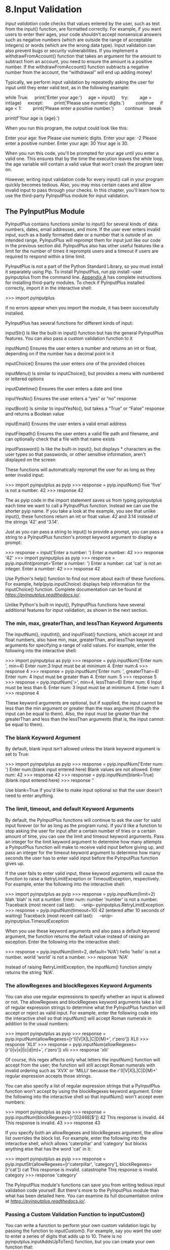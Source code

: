 * 8.Input Validation

/Input validation/ code checks that values entered by the user, such as text from the input() function, are formatted correctly. For example, if you want users to enter their ages, your code shouldn't accept nonsensical answers such as negative numbers (which are outside the range of acceptable integers) or words (which are the wrong data type). Input validation can also prevent bugs or security vulnerabilities. If you implement a withdrawFromAccount() function that takes an argument for the amount to subtract from an account, you need to ensure the amount is a positive number. If the withdrawFromAccount() function subtracts a negative number from the account, the “withdrawal” will end up adding money!

Typically, we perform input validation by repeatedly asking the user for input until they enter valid text, as in the following example:

while True:
    print('Enter your age:')
    age = input()
    try:
        age = int(age)
    except:
        print('Please use numeric digits.')
        continue
    if age < 1:
        print('Please enter a positive number.')
        continue
    break

print(f'Your age is {age}.')

When you run this program, the output could look like this:

Enter your age:
five
Please use numeric digits.
Enter your age:
-2
Please enter a positive number.
Enter your age:
30
Your age is 30.

When you run this code, you'll be prompted for your age until you enter a valid one. This ensures that by the time the execution leaves the while loop, the age variable will contain a valid value that won't crash the program later on.

However, writing input validation code for every input() call in your program quickly becomes tedious. Also, you may miss certain cases and allow invalid input to pass through your checks. In this chapter, you'll learn how to use the third-party PyInputPlus module for input validation.

** The PyInputPlus Module


PyInputPlus contains functions similar to input() for several kinds of data: numbers, dates, email addresses, and more. If the user ever enters invalid input, such as a badly formatted date or a number that is outside of an intended range, PyInputPlus will reprompt them for input just like our code in the previous section did. PyInputPlus also has other useful features like a limit for the number of times it reprompts users and a timeout if users are required to respond within a time limit.

PyInputPlus is not a part of the Python Standard Library, so you must install it separately using Pip. To install PyInputPlus, run pip install --user pyinputplus from the command line. [[file:app01.xhtml#app01][Appendix A]] has complete instructions for installing third-party modules. To check if PyInputPlus installed correctly, import it in the interactive shell:

>>> import pyinputplus

If no errors appear when you import the module, it has been successfully installed.

PyInputPlus has several functions for different kinds of input:

inputStr() Is like the built-in input() function but has the general PyInputPlus features. You can also pass a custom validation function to it

inputNum() Ensures the user enters a number and returns an int or float, depending on if the number has a decimal point in it

inputChoice() Ensures the user enters one of the provided choices

inputMenu() Is similar to inputChoice(), but provides a menu with numbered or lettered options

inputDatetime() Ensures the user enters a date and time

inputYesNo() Ensures the user enters a “yes” or “no” response

inputBool() Is similar to inputYesNo(), but takes a “True” or “False” response and returns a Boolean value

inputEmail() Ensures the user enters a valid email address

inputFilepath() Ensures the user enters a valid file path and filename, and can optionally check that a file with that name exists

inputPassword() Is like the built-in input(), but displays * characters as the user types so that passwords, or other sensitive information, aren't displayed on the screen

These functions will automatically reprompt the user for as long as they enter invalid input:

>>> import pyinputplus as pyip
>>> response = pyip.inputNum()
five
'five' is not a number.
42
>>> response
42

The as pyip code in the import statement saves us from typing pyinputplus each time we want to call a PyInputPlus function. Instead we can use the shorter pyip name. If you take a look at the example, you see that unlike input(), these functions return an int or float value: 42 and 3.14 instead of the strings '42' and '3.14'.

Just as you can pass a string to input() to provide a prompt, you can pass a string to a PyInputPlus function's prompt keyword argument to display a prompt:

>>> response = input('Enter a number: ')
Enter a number: 42
>>> response
'42'
>>> import pyinputplus as pyip
>>> response = pyip.inputInt(prompt='Enter a number: ')
Enter a number: cat
'cat' is not an integer.
Enter a number: 42
>>> response
42

Use Python's help() function to find out more about each of these functions. For example, help(pyip.inputChoice) displays help information for the inputChoice() function. Complete documentation can be found at /[[https://pyinputplus.readthedocs.io/]]/.

Unlike Python's built-in input(), PyInputPlus functions have several additional features for input validation, as shown in the next section.

*** The min, max, greaterThan, and lessThan Keyword Arguments
     :PROPERTIES:
     :CUSTOM_ID: ch08lev2sec1
     :CLASS: h4
     :END:

The inputNum(), inputInt(), and inputFloat() functions, which accept int and float numbers, also have min, max, greaterThan, and lessThan keyword arguments for specifying a range of valid values. For example, enter the following into the interactive shell:

>>> import pyinputplus as pyip
>>> response = pyip.inputNum('Enter num: ', min=4)
Enter num:3
Input must be at minimum 4.
Enter num:4
>>> response
4
>>> response = pyip.inputNum('Enter num: ', greaterThan=4)
Enter num: 4
Input must be greater than 4.
Enter num: 5
>>> response
5
>>> response = pyip.inputNum('>', min=4, lessThan=6)
Enter num: 6
Input must be less than 6.
Enter num: 3
Input must be at minimum 4.
Enter num: 4
>>> response
4

These keyword arguments are optional, but if supplied, the input cannot be less than the min argument or greater than the max argument (though the input can be equal to them). Also, the input must be greater than the greaterThan and less than the lessThan arguments (that is, the input cannot be equal to them).

*** The blank Keyword Argument
     :PROPERTIES:
     :CUSTOM_ID: ch08lev2sec2
     :CLASS: h4
     :END:

By default, blank input isn't allowed unless the blank keyword argument is set to True:

>>> import pyinputplus as pyip
>>> response = pyip.inputNum('Enter num: ')
Enter num:(blank input entered here)
Blank values are not allowed.
Enter num: 42
>>> response
42
>>> response = pyip.inputNum(blank=True)
(blank input entered here)
>>> response
''

Use blank=True if you'd like to make input optional so that the user doesn't need to enter anything.

*** The limit, timeout, and default Keyword Arguments
     :PROPERTIES:
     :CUSTOM_ID: ch08lev2sec3
     :CLASS: h4
     :END:

By default, the PyInputPlus functions will continue to ask the user for valid input forever (or for as long as the program runs). If you'd like a function to stop asking the user for input after a certain number of tries or a certain amount of time, you can use the limit and timeout keyword arguments. Pass an integer for the limit keyword argument to determine how many attempts a PyInputPlus function will make to receive valid input before giving up, and pass an integer for the timeout keyword argument to determine how many seconds the user has to enter valid input before the PyInputPlus function gives up.

If the user fails to enter valid input, these keyword arguments will cause the function to raise a RetryLimitException or TimeoutException, respectively. For example, enter the following into the interactive shell:

>>> import pyinputplus as pyip
>>> response = pyip.inputNum(limit=2)
blah
'blah' is not a number.
Enter num: number
'number' is not a number.
Traceback (most recent call last):
    --snip--
pyinputplus.RetryLimitException
>>> response = pyip.inputNum(timeout=10)
42 (entered after 10 seconds of waiting)
Traceback (most recent call last):
    --snip--
pyinputplus.TimeoutException

When you use these keyword arguments and also pass a default keyword argument, the function returns the default value instead of raising an exception. Enter the following into the interactive shell:

>>> response = pyip.inputNum(limit=2, default='N/A')
hello
'hello' is not a number.
world
'world' is not a number.
>>> response
'N/A'

Instead of raising RetryLimitException, the inputNum() function simply returns the string 'N/A'.

*** The allowRegexes and blockRegexes Keyword Arguments
     :PROPERTIES:
     :CUSTOM_ID: ch08lev2sec4
     :CLASS: h4
     :END:

You can also use regular expressions to specify whether an input is allowed or not. The allowRegexes and blockRegexes keyword arguments take a list of regular expression strings to determine what the PyInputPlus function will accept or reject as valid input. For example, enter the following code into the interactive shell so that inputNum() will accept Roman numerals in addition to the usual numbers:

>>> import pyinputplus as pyip
>>> response = pyip.inputNum(allowRegexes=[r'(I|V|X|L|C|D|M)+', r'zero'])
XLII
>>> response
'XLII'
>>> response = pyip.inputNum(allowRegexes=[r'(i|v|x|l|c|d|m)+', r'zero'])
xlii
>>> response
'xlii'

Of course, this regex affects only what letters the inputNum() function will accept from the user; the function will still accept Roman numerals with invalid ordering such as 'XVX' or 'MILLI' because the r'(I|V|X|L|C|D|M)+' regular expression accepts those strings.

You can also specify a list of regular expression strings that a PyInputPlus function won't accept by using the blockRegexes keyword argument. Enter the following into the interactive shell so that inputNum() won't accept even numbers:

>>> import pyinputplus as pyip
>>> response = pyip.inputNum(blockRegexes=[r'[02468]$'])
42
This response is invalid.
44
This response is invalid.
43
>>> response
43

If you specify both an allowRegexes and blockRegexes argument, the allow list overrides the block list. For example, enter the following into the interactive shell, which allows 'caterpillar' and 'category' but blocks anything else that has the word 'cat' in it:

>>> import pyinputplus as pyip
>>> response = pyip.inputStr(allowRegexes=[r'caterpillar', 'category'],
blockRegexes=[r'cat'])
cat
This response is invalid.
catastrophe
This response is invalid.
category
>>> response
'category'

The PyInputPlus module's functions can save you from writing tedious input validation code yourself. But there's more to the PyInputPlus module than what has been detailed here. You can examine its full documentation online at /[[https://pyinputplus.readthedocs.io/]]/.

*** Passing a Custom Validation Function to inputCustom()
     :PROPERTIES:
     :CUSTOM_ID: ch08lev2sec5
     :CLASS: h4
     :END:

You can write a function to perform your own custom validation logic by passing the function to inputCustom(). For example, say you want the user to enter a series of digits that adds up to 10. There is no pyinputplus.inputAddsUpToTen() function, but you can create your own function that:

- Accepts a single string argument of what the user entered
- Raises an exception if the string fails validation
- Returns None (or has no return statement) if inputCustom() should return the string unchanged
- Returns a non-None value if inputCustom() should return a different string from the one the user entered
- Is passed as the first argument to inputCustom()

For example, we can create our own addsUpToTen() function, and then pass it to inputCustom(). Note that the function call looks like inputCustom(addsUpToTen) and not inputCustom(addsUpToTen()) because we are passing the addsUpToTen() function itself to inputCustom(), not calling addsUpToTen() and passing its return value.

>>> import pyinputplus as pyip
>>> def addsUpToTen(numbers):
...   numbersList = list(numbers)
...   for i, digit in enumerate(numbersList):
...     numbersList[i] = int(digit)
...   if sum(numbersList) != 10:
...     raise Exception('The digits must add up to 10, not %s.' %
(sum(numbersList)))
...   return int(numbers) # Return an int form of numbers.
...
>>> response = pyip.inputCustom(addsUpToTen) # No parentheses after
addsUpToTen here.
123
The digits must add up to 10, not 6.
1235
The digits must add up to 10, not 11.
1234
>>> response # inputStr() returned an int, not a string.
1234
>>> response = pyip.inputCustom(addsUpToTen)
hello
invalid literal for int() with base 10: 'h'
55
>>> response

The inputCustom() function also supports the general PyInputPlus features, such as the blank, limit, timeout, default, allowRegexes, and blockRegexes keyword arguments. Writing your own custom validation function is useful when it's otherwise difficult or impossible to write a regular expression for valid input, as in the “adds up to 10” example.

** Project: How to Keep an Idiot Busy for Hours
    :PROPERTIES:
    :CUSTOM_ID: ch08lev1sec2
    :CLASS: h3
    :END:

Let's use PyInputPlus to create a simple program that does the following:

1. Ask the user if they'd like to know how to keep an idiot busy for hours.
2. If the user answers no, quit.
3. If the user answers yes, go to Step 1.

Of course, we don't know if the user will enter something besides “yes” or “no,” so we need to perform input validation. It would also be convenient for the user to be able to enter “y” or “n” instead of the full words. PyInputPlus's inputYesNo() function will handle this for us and, no matter what case the user enters, return a lowercase 'yes' or 'no' string value.

When you run this program, it should look like the following:

Want to know how to keep an idiot busy for hours?
sure
'sure' is not a valid yes/no response.
Want to know how to keep an idiot busy for hours?
yes
Want to know how to keep an idiot busy for hours?
y
Want to know how to keep an idiot busy for hours?
Yes
Want to know how to keep an idiot busy for hours?
YES
Want to know how to keep an idiot busy for hours?
YES!!!!!!
'YES!!!!!!' is not a valid yes/no response.
Want to know how to keep an idiot busy for hours?
TELL ME HOW TO KEEP AN IDIOT BUSY FOR HOURS.
'TELL ME HOW TO KEEP AN IDIOT BUSY FOR HOURS.' is not a valid yes/no response.
Want to know how to keep an idiot busy for hours?
no
Thank you. Have a nice day.

Open a new file editor tab and save it as /idiot.py/. Then enter the following code:

import pyinputplus as pyip

This imports the PyInputPlus module. Since pyinputplus is a bit much to type, we'll use the name pyip for short.

while True:
    prompt = 'Want to know how to keep an idiot busy for hours?n'
    response = pyip.inputYesNo(prompt)

Next, while True: creates an infinite loop that continues to run until it encounters a break statement. In this loop, we call pyip.inputYesNo() to ensure that this function call won't return until the user enters a valid answer.

    if response == 'no':
        break

The pyip.inputYesNo() call is guaranteed to only return either the string yes or the string no. If it returned no, then our program breaks out of the infinite loop and continues to the last line, which thanks the user:

print('Thank you. Have a nice day.')

Otherwise, the loop iterates once again.

You can also make use of the inputYesNo() function in non-English languages by passing yesVal and noVal keyword arguments. For example, the Spanish version of this program would have these two lines:

    prompt = '¿Quieres saber cómo mantener ocupado a un idiota durante horas?n'
    response = pyip.inputYesNo(prompt, yesVal='sí', noVal='no')
    if response == 'sí':

Now the user can enter either sí or s (in lower- or uppercase) instead of yes or y for an affirmative answer.

** Project: Multiplication Quiz

PyInputPlus's features can be useful for creating a timed multiplication quiz. By setting the allowRegexes, blockRegexes, timeout, and limit keyword argument to pyip.inputStr(), you can leave most of the implementation to PyInputPlus. The less code you need to write, the faster you can write your programs. Let's create a program that poses 10 multiplication problems to the user, where the valid input is the problem's correct answer. Open a new file editor tab and save the file as /multiplicationQuiz.py/.

First, we'll import pyinputplus, random, and time. We'll keep track of how many questions the program asks and how many correct answers the user gives with the variables numberOfQuestions and correctAnswers. A for loop will repeatedly pose a random multiplication problem 10 times:

import pyinputplus as pyip
import random, time

numberOfQuestions = 10
correctAnswers = 0
for questionNumber in range(numberOfQuestions):

Inside the for loop, the program will pick two single-digit numbers to multiply. We'll use these numbers to create a #Q: N × N = prompt for the user, where Q is the question number (1 to 10) and N are the two numbers to multiply.

    # Pick two random numbers:
    num1 = random.randint(0, 9)
    num2 = random.randint(0, 9)

    prompt = '#%s: %s x %s = ' % (questionNumber, num1, num2)

The pyip.inputStr() function will handle most of the features of this quiz program. The argument we pass for allowRegexes is a list with the regex string '^%s$', where %s is replaced with the correct answer. The ^ and % characters ensure that the answer begins and ends with the correct number, though PyInputPlus trims any whitespace from the start and end of the user's response first just in case they inadvertently pressed the spacebar before or after their answer. The argument we pass for blocklistRegexes is a list with ('.*', 'Incorrect!'). The first string in the tuple is a regex that matches every possible string. Therefore, if the user response doesn't match the correct answer, the program will reject any other answer they provide. In that case, the 'Incorrect!' string is displayed and the user is prompted to answer again. Additionally, passing 8 for timeout and 3 for limit will ensure that the user only has 8 seconds and 3 tries to provide a correct answer:

    try:
        # Right answers are handled by allowRegexes.
        # Wrong answers are handled by blockRegexes, with a custom message.
        pyip.inputStr(prompt, allowRegexes=['^%s$' % (num1 * num2)],
                              blockRegexes=[('.*', 'Incorrect!')],
                              timeout=8, limit=3)

If the user answers after the 8-second timeout has expired, even if they answer correctly, pyip.inputStr() raises a TimeoutException exception. If the user answers incorrectly more than 3 times, it raises a RetryLimitException exception. Both of these exception types are in the PyInputPlus module, so pyip. needs to prepend them:

    except pyip.TimeoutException:
        print('Out of time!')
    except pyip.RetryLimitException:
        print('Out of tries!')

Remember that, just like how else blocks can follow an if or elif block, they can optionally follow the last except block. The code inside the following else block will run if no exception was raised in the try block. In our case, that means the code runs if the user entered the correct answer:

    else:
        # This block runs if no exceptions were raised in the try block.
        print('Correct!')
        correctAnswers += 1

No matter which of the three messages, “Out of time!”, “Out of tries!”, or “Correct!”, displays, let's place a 1-second pause at the end of the for loop to give the user time to read it. After the program has asked 10 questions and the for loop continues, let's show the user how many correct answers they made:

    time.sleep(1) # Brief pause to let user see the result.

print('Score: %s / %s' % (correctAnswers, numberOfQuestions))

PyInputPlus is flexible enough that you can use it in a wide variety of programs that take keyboard input from the user, as demonstrated by the programs in this chapter.

** Summary


It's easy to forget to write input validation code, but without it, your programs will almost certainly have bugs. The values you expect users to enter and the values they actually enter can be completely different, and your programs need to be robust enough to handle these exceptional cases. You can use regular expressions to create your own input validation code, but for common cases, it's easier to use an existing module, such as PyInputPlus. You can import the module with import pyinputplus as pyip so that you can enter a shorter name when calling the module's functions.

PyInputPlus has functions for entering a variety of input, including strings, numbers, dates, yes/no, True/False, emails, and files. While input() always returns a string, these functions return the value in an appropriate data type. The inputChoice() function allow you to select one of several pre-selected options, while inputMenu() also adds numbers or letters for quick selection.

All of these functions have the following standard features: stripping whitespace from the sides, setting timeout and retry limits with the timeout and limit keyword arguments, and passing lists of regular expression strings to allowRegexes or blockRegexes to include or exclude particular responses. You'll no longer need to write your own tedious while loops that check for valid input and reprompt the user.

If none of the PyInputPlus module's, functions fit your needs, but you'd still like the other features that PyInputPlus provides, you can call inputCustom() and pass your own custom validation function for PyInputPlus to use. The documentation at /[[https://pyinputplus.readthedocs.io/en/latest/]]/ has a complete listing of PyInputPlus's functions and additional features. There's far more in the PyInputPlus online documentation than what was described in this chapter. There's no use in reinventing the wheel, and learning to use this module will save you from having to write and debug code for yourself.

Now that you have expertise manipulating and validating text, it's time to learn how to read from and write to files on your computer's hard drive.

** Practice Questions


[[file:app03.xhtml#ch08ans1][1]]. Does PyInputPlus come with the Python Standard Library?

[[file:app03.xhtml#ch08ans2][2]]. Why is PyInputPlus commonly imported with import pyinputplus as pyip?

[[file:app03.xhtml#ch08ans3][3]]. What is the difference between inputInt() and inputFloat()?

[[file:app03.xhtml#ch08ans4][4]]. How can you ensure that the user enters a whole number between 0 and 99 using PyInputPlus?

[[file:app03.xhtml#ch08ans5][5]]. What is passed to the allowRegexes and blockRegexes keyword arguments?

[[file:app03.xhtml#ch08ans6][6]]. What does inputStr(limit=3) do if blank input is entered three times?

[[file:app03.xhtml#ch08ans7][7]]. What does inputStr(limit=3, default='hello') do if blank input is entered three times?

** Practice Projectsy


For practice, write programs to do the following tasks.

*** Sandwich Maker


Write a program that asks users for their sandwich preferences. The program should use PyInputPlus to ensure that they enter valid input, such as:

- Using inputMenu() for a bread type: wheat, white, or sourdough.
- Using inputMenu() for a protein type: chicken, turkey, ham, or tofu.
- Using inputYesNo() to ask if they want cheese.
- If so, using inputMenu() to ask for a cheese type: cheddar, Swiss, or mozzarella.
- Using inputYesNo() to ask if they want mayo, mustard, lettuce, or tomato.
- Using inputInt() to ask how many sandwiches they want. Make sure this number is 1 or more.

Come up with prices for each of these options, and have your program display a total cost after the user enters their selection.

*** Write Your Own Multiplication Quiz
     :PROPERTIES:
     :CUSTOM_ID: ch08lev2sec7
     :CLASS: h4
     :END:

To see how much PyInputPlus is doing for you, try re-creating the multiplication quiz project on your own without importing it. This program will prompt the user with 10 multiplication questions, ranging from 0 × 0 to 9 × 9. You'll need to implement the following features:

- If the user enters the correct answer, the program displays “Correct!” for 1 second and moves on to the next question.
- The user gets three tries to enter the correct answer before the program moves on to the next question.
- Eight seconds after first displaying the question, the question is marked as incorrect even if the user enters the correct answer after the 8-second limit.

Compare your code to the code using PyInputPlus in “[[file:ch08.xhtml#ch08lev1sec3][Project: Multiplication Quiz]]” on [[file:ch08.xhtml#page_196][page 196]].

